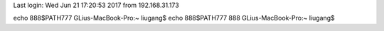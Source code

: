 Last login: Wed Jun 21 17:20:53 2017 from 192.168.31.173
echo 888$PATH777
GLius-MacBook-Pro:~ liugang$ echo 888$PATH777
888
GLius-MacBook-Pro:~ liugang$ 